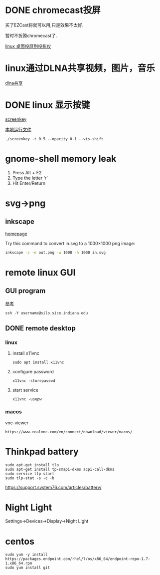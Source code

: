 #+LATEX_HEADER: \usepackage {ctex}
* DONE chromecast投屏
  CLOSED: [2020-04-06 Mon 10:33]
  买了EZCast将就可以用,只是效果不太好.

  暂时不折腾chromecast了.

  [[https://vitux.com/how-to-cast-video-from-ubuntu-to-chromecast/][linux 桌面投屏到投影仪]]

* linux通过DLNA共享视频，图片，音乐
  [[https://www.omgubuntu.co.uk/2019/10/ubuntu-dlna-media-sharing-server][dlna共享]]

* DONE linux 显示按键
  CLOSED: [2020-03-11 Wed 08:44]

  [[https://gitlab.com/wavexx/screenkey][screenkey]]
  
  [[file:~/software/screenkey/screenkey][本地运行文件]]

  #+begin_example
    ./screenkey -t 0.5 --opacity 0.1 --vis-shift 
  #+end_example

* gnome-shell memory leak
  1) Press Alt + F2
  2) Type the letter ‘r’
  3) Hit Enter/Return

* svg->png
**  inkscape
   [[https://inkscape.org/][homepage]]
   
   Try this command to convert in.svg to a 1000×1000 png image:
   #+begin_src sh
     inkscape -z -e out.png -w 1000 -h 1000 in.svg
   #+end_src
* remote linux GUI
** GUI program
   [[https://uisapp2.iu.edu/confluence-prd/pages/viewpage.action?pageId=280461906][参考]]

   #+begin_example
     ssh -Y username@silo.sice.indiana.edu
   #+end_example
** DONE remote desktop
   CLOSED: [2020-03-14 Sat 10:36]
*** linux
    1. install x11vnc
       #+begin_example
	 sudo apt install x11vnc
       #+end_example
    2. configure password
       #+begin_example
	 x11vnc -storepasswd
       #+end_example
    3. start service
       #+begin_example
	 x11vnc -usepw
       #+end_example
*** macos
    vnc-viewer
    #+begin_example
      https://www.realvnc.com/en/connect/download/viewer/macos/
    #+end_example
* Thinkpad battery
  #+begin_src shell
    sudo apt-get install tlp
    sudo apt-get install tp-smapi-dkms acpi-call-dkms
    sudo service tlp start
    sudo tlp-stat -s -c -b
  #+end_src
  
  https://support.system76.com/articles/battery/

* Night Light

  Settings->Devices->Display->Night Light

* centos

  #+begin_example
    sudo yum -y install https://packages.endpoint.com/rhel/7/os/x86_64/endpoint-repo-1.7-1.x86_64.rpm
    sudo yum install git
  #+end_example

